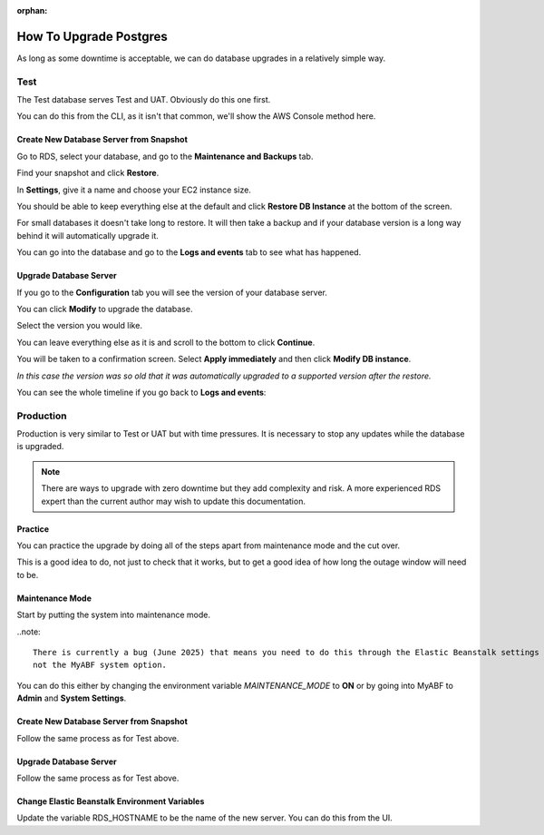 :orphan:

.. image:: ../../images/cobalt.jpg
 :width: 300
 :alt: Cobalt Chemical Symbol

==================================
How To Upgrade Postgres
==================================

As long as some downtime is acceptable, we can do database upgrades in a relatively
simple way.

Test
====

The Test database serves Test and UAT. Obviously do this one first.

You can do this from the CLI, as it isn't that common, we'll show the AWS Console
method here.

Create New Database Server from Snapshot
-----------------------------------------

Go to RDS, select your database, and go to the **Maintenance and Backups** tab.

.. image:: ../../images/upgrade_postgres/1.png

Find your snapshot and click **Restore**.

.. image:: ../../images/upgrade_postgres/2.png

In **Settings**, give it a name and choose your EC2 instance size.

.. image:: ../../images/upgrade_postgres/3.png

You should be able to keep everything else at the default and click **Restore DB Instance**
at the bottom of the screen.

For small databases it doesn't take long to restore. It will then take a backup and if your
database version is a long way behind it will automatically upgrade it.

You can go into the database and go to the **Logs and events** tab to see what has happened.

.. image:: ../../images/upgrade_postgres/4.png

Upgrade Database Server
-----------------------

If you go to the **Configuration** tab you will see the version of your database server.

.. image:: ../../images/upgrade_postgres/5.png

You can click **Modify** to upgrade the database.

Select the version you would like.

.. image:: ../../images/upgrade_postgres/6.png

You can leave everything else as it is and scroll to the bottom to click **Continue**.

You will be taken to a confirmation screen. Select **Apply immediately** and then
click **Modify DB instance**.

.. image:: ../../images/upgrade_postgres/7.png

*In this case the version was so old that it was automatically upgraded to a supported version
after the restore.*

You can see the whole timeline if you go back to **Logs and events**:

.. image:: ../../images/upgrade_postgres/8.png

Production
==========

Production is very similar to Test or UAT but with time pressures. It is necessary to stop any updates
while the database is upgraded.

.. note::

    There are ways to upgrade with zero downtime but they add complexity and risk. A more experienced
    RDS expert than the current author may wish to update this documentation.

Practice
--------

You can practice the upgrade by doing all of the steps apart from maintenance mode and the cut over.

This is a good idea to do, not just to check that it works, but to get a good idea of how long the
outage window will need to be.

Maintenance Mode
----------------

Start by putting the system into maintenance mode.

..note::

    There is currently a bug (June 2025) that means you need to do this through the Elastic Beanstalk settings
    not the MyABF system option.

You can do this either by changing the environment variable `MAINTENANCE_MODE` to **ON** or by going into
MyABF to **Admin** and **System Settings**.

Create New Database Server from Snapshot
-----------------------------------------

Follow the same process as for Test above.

Upgrade Database Server
-----------------------

Follow the same process as for Test above.

Change Elastic Beanstalk Environment Variables
----------------------------------------------

Update the variable RDS_HOSTNAME to be the name of the new server. You can do this from the UI.

